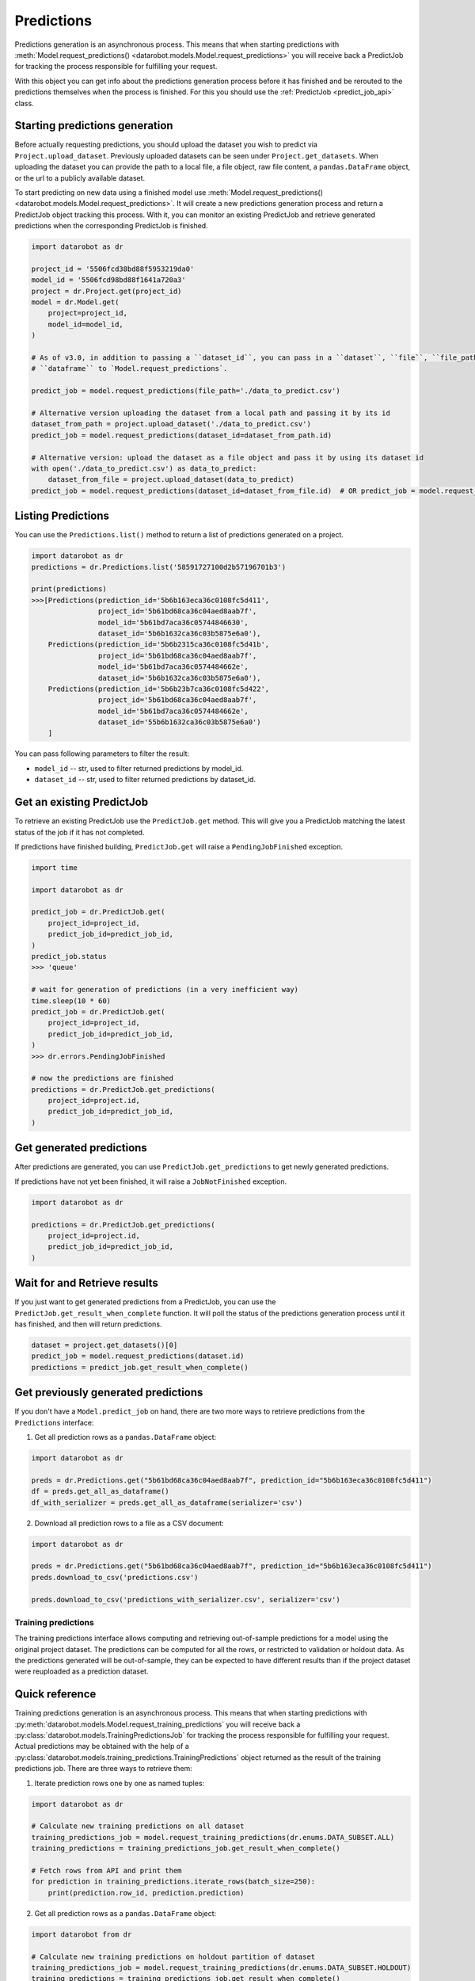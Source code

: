 .. _predictions:

###########
Predictions
###########

Predictions generation is an asynchronous process. This means that when starting
predictions with :meth:`Model.request_predictions() <datarobot.models.Model.request_predictions>` you will receive back a PredictJob for tracking
the process responsible for fulfilling your request.

With this object you can get info about the predictions generation process before it
has finished and be rerouted to the predictions themselves when the
process is finished. For this you should use the :ref:`PredictJob <predict_job_api>` class.

Starting predictions generation
*******************************
Before actually requesting predictions, you should upload the dataset you wish to predict via
``Project.upload_dataset``.  Previously uploaded datasets can be seen under ``Project.get_datasets``.
When uploading the dataset you can provide the path to a local file, a file object, raw file content,
a ``pandas.DataFrame`` object, or the url to a publicly available dataset.


To start predicting on new data using a finished model use :meth:`Model.request_predictions() <datarobot.models.Model.request_predictions>`.
It will create a new predictions generation process and return a PredictJob object tracking this process.
With it, you can monitor an existing PredictJob and retrieve generated predictions when the corresponding
PredictJob is finished.

.. code-block:: python

    import datarobot as dr

    project_id = '5506fcd38bd88f5953219da0'
    model_id = '5506fcd98bd88f1641a720a3'
    project = dr.Project.get(project_id)
    model = dr.Model.get(
        project=project_id,
        model_id=model_id,
    )

    # As of v3.0, in addition to passing a ``dataset_id``, you can pass in a ``dataset``, ``file``, ``file_path`` or 
    # ``dataframe`` to `Model.request_predictions`.

    predict_job = model.request_predictions(file_path='./data_to_predict.csv')

    # Alternative version uploading the dataset from a local path and passing it by its id
    dataset_from_path = project.upload_dataset('./data_to_predict.csv')
    predict_job = model.request_predictions(dataset_id=dataset_from_path.id)  

    # Alternative version: upload the dataset as a file object and pass it by using its dataset id
    with open('./data_to_predict.csv') as data_to_predict:
        dataset_from_file = project.upload_dataset(data_to_predict)
    predict_job = model.request_predictions(dataset_id=dataset_from_file.id)  # OR predict_job = model.request_predictions(dataset_id=dataset_from_file.id)


Listing Predictions
*******************
You can use the ``Predictions.list()`` method to return a list of predictions generated on a project.

.. code-block:: python

    import datarobot as dr
    predictions = dr.Predictions.list('58591727100d2b57196701b3')

    print(predictions)
    >>>[Predictions(prediction_id='5b6b163eca36c0108fc5d411',
                    project_id='5b61bd68ca36c04aed8aab7f',
                    model_id='5b61bd7aca36c05744846630',
                    dataset_id='5b6b1632ca36c03b5875e6a0'),
        Predictions(prediction_id='5b6b2315ca36c0108fc5d41b',
                    project_id='5b61bd68ca36c04aed8aab7f',
                    model_id='5b61bd7aca36c0574484662e',
                    dataset_id='5b6b1632ca36c03b5875e6a0'),
        Predictions(prediction_id='5b6b23b7ca36c0108fc5d422',
                    project_id='5b61bd68ca36c04aed8aab7f',
                    model_id='5b61bd7aca36c0574484662e',
                    dataset_id='55b6b1632ca36c03b5875e6a0')
        ]


You can pass following parameters to filter the result:

* ``model_id`` -- str, used to filter returned predictions by model_id.
* ``dataset_id`` -- str, used to filter returned predictions by dataset_id.


Get an existing PredictJob
**************************

To retrieve an existing PredictJob use the ``PredictJob.get`` method. This will give you
a PredictJob matching the latest status of the job if it has not completed.

If predictions have finished building, ``PredictJob.get`` will raise a ``PendingJobFinished``
exception.


.. code-block:: python

    import time

    import datarobot as dr

    predict_job = dr.PredictJob.get(
        project_id=project_id,
        predict_job_id=predict_job_id,
    )
    predict_job.status
    >>> 'queue'

    # wait for generation of predictions (in a very inefficient way)
    time.sleep(10 * 60)
    predict_job = dr.PredictJob.get(
        project_id=project_id,
        predict_job_id=predict_job_id,
    )
    >>> dr.errors.PendingJobFinished

    # now the predictions are finished
    predictions = dr.PredictJob.get_predictions(
        project_id=project.id,
        predict_job_id=predict_job_id,
    )

Get generated predictions
*************************

After predictions are generated, you can use ``PredictJob.get_predictions``
to get newly generated predictions.

If predictions have not yet been finished, it will raise a ``JobNotFinished`` exception.

.. code-block:: python

    import datarobot as dr

    predictions = dr.PredictJob.get_predictions(
        project_id=project.id,
        predict_job_id=predict_job_id,
    )

Wait for and Retrieve results
*****************************
If you just want to get generated predictions from a PredictJob, you
can use the ``PredictJob.get_result_when_complete`` function.
It will poll the status of the predictions generation process until it has finished, and
then will return predictions.

.. code-block:: python

    dataset = project.get_datasets()[0]
    predict_job = model.request_predictions(dataset.id)
    predictions = predict_job.get_result_when_complete()


Get previously generated predictions
************************************
If you don't have a ``Model.predict_job`` on hand, there are two more ways to retrieve predictions from the
``Predictions`` interface:

1. Get all prediction rows as a ``pandas.DataFrame`` object:

.. code-block:: python

    import datarobot as dr

    preds = dr.Predictions.get("5b61bd68ca36c04aed8aab7f", prediction_id="5b6b163eca36c0108fc5d411")
    df = preds.get_all_as_dataframe()
    df_with_serializer = preds.get_all_as_dataframe(serializer='csv')

2. Download all prediction rows to a file as a CSV document:

.. code-block:: python

    import datarobot as dr

    preds = dr.Predictions.get("5b61bd68ca36c04aed8aab7f", prediction_id="5b6b163eca36c0108fc5d411")
    preds.download_to_csv('predictions.csv')

    preds.download_to_csv('predictions_with_serializer.csv', serializer='csv')

.. _training_predictions:

Training predictions
####################
The training predictions interface allows computing and retrieving out-of-sample predictions for a model
using the original project dataset. The predictions can be computed for all the rows, or restricted to validation
or holdout data. As the predictions generated will be out-of-sample, they can be expected to have different
results than if the project dataset were reuploaded as a prediction dataset.

Quick reference
***************
Training predictions generation is an asynchronous process. This means that when starting
predictions with :py:meth:`datarobot.models.Model.request_training_predictions` you will receive back a
:py:class:`datarobot.models.TrainingPredictionsJob` for tracking the process responsible for fulfilling your request.
Actual predictions may be obtained with the help of a
:py:class:`datarobot.models.training_predictions.TrainingPredictions` object returned as the result of
the training predictions job.
There are three ways to retrieve them:

1. Iterate prediction rows one by one as named tuples:

.. code-block:: python

    import datarobot as dr

    # Calculate new training predictions on all dataset
    training_predictions_job = model.request_training_predictions(dr.enums.DATA_SUBSET.ALL)
    training_predictions = training_predictions_job.get_result_when_complete()

    # Fetch rows from API and print them
    for prediction in training_predictions.iterate_rows(batch_size=250):
        print(prediction.row_id, prediction.prediction)

2. Get all prediction rows as a ``pandas.DataFrame`` object:

.. code-block:: python

    import datarobot from dr

    # Calculate new training predictions on holdout partition of dataset
    training_predictions_job = model.request_training_predictions(dr.enums.DATA_SUBSET.HOLDOUT)
    training_predictions = training_predictions_job.get_result_when_complete()

    # Fetch training predictions as data frame
    dataframe = training_predictions.get_all_as_dataframe()

3. Download all prediction rows to a file as a CSV document:

.. code-block:: python

    import datarobot from dr

    # Calculate new training predictions on all dataset
    training_predictions_job = model.request_training_predictions(dr.enums.DATA_SUBSET.ALL)
    training_predictions = training_predictions_job.get_result_when_complete()

    # Fetch training predictions and save them to file
    training_predictions.download_to_csv('my-training-predictions.csv')
